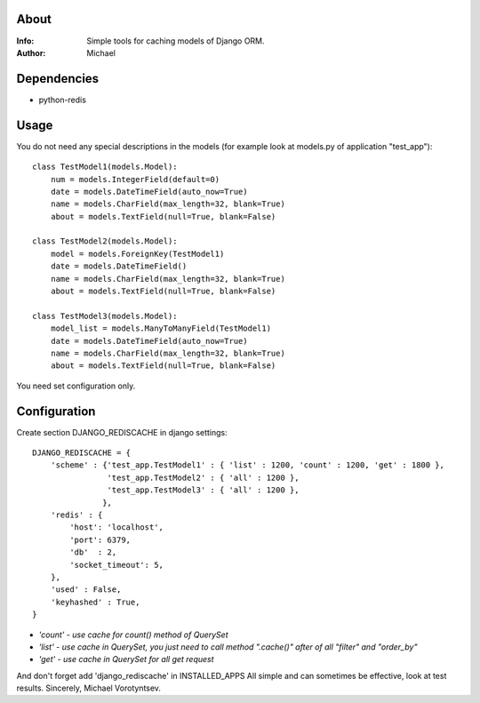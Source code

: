About
==========
:Info: Simple tools for caching models of Django ORM.
:Author: Michael

Dependencies
============
- python-redis

Usage
=====
You do not need any special descriptions in the models (for example look at models.py of application "test_app")::

	class TestModel1(models.Model):
	    num = models.IntegerField(default=0)
	    date = models.DateTimeField(auto_now=True)
	    name = models.CharField(max_length=32, blank=True)
	    about = models.TextField(null=True, blank=False)
	
	class TestModel2(models.Model):
	    model = models.ForeignKey(TestModel1)
	    date = models.DateTimeField()
	    name = models.CharField(max_length=32, blank=True)
	    about = models.TextField(null=True, blank=False)
	
	class TestModel3(models.Model):
	    model_list = models.ManyToManyField(TestModel1)
	    date = models.DateTimeField(auto_now=True)
	    name = models.CharField(max_length=32, blank=True)
	    about = models.TextField(null=True, blank=False)

You need set configuration only.

Configuration
=====
Create section DJANGO_REDISCACHE in django settings::

	DJANGO_REDISCACHE = {
	    'scheme' : {'test_app.TestModel1' : { 'list' : 1200, 'count' : 1200, 'get' : 1800 },
	                'test_app.TestModel2' : { 'all' : 1200 },
	                'test_app.TestModel3' : { 'all' : 1200 },
	               },
	    'redis' : {
	        'host': 'localhost',
	        'port': 6379,
	        'db'  : 2,
	        'socket_timeout': 5,
	    },               
	    'used' : False,
	    'keyhashed' : True,
	}

- `'count' - use cache for count() method of QuerySet`
- `'list' - use cache in QuerySet, you just need to call method ".cache()" after of all "filter" and "order_by"`
- `'get' - use cache in QuerySet for all get request`

And don't forget add 'django_rediscache' in INSTALLED_APPS
All simple and can sometimes be effective, look at test results.
Sincerely, Michael Vorotyntsev.
